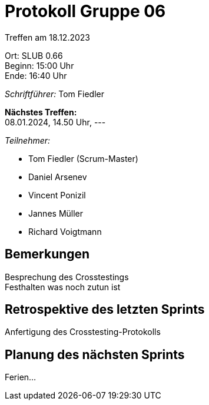 = Protokoll Gruppe 06

Treffen am 18.12.2023

Ort:      SLUB 0.66 +
Beginn:   15:00 Uhr +
Ende:     16:40 Uhr

__Schriftführer:__
Tom Fiedler

*Nächstes Treffen:* +
08.01.2024, 14.50 Uhr, ---

__Teilnehmer:__
//Tabellarisch oder Aufzählung, Kennzeichnung von Teilnehmern mit besonderer Rolle (z.B. Kunde)

- Tom Fiedler (Scrum-Master)
- Daniel Arsenev
- Vincent Ponizil
- Jannes Müller
- Richard Voigtmann

== Bemerkungen
Besprechung des Crosstestings +
Festhalten was noch zutun ist

== Retrospektive des letzten Sprints
Anfertigung des Crosstesting-Protokolls

== Planung des nächsten Sprints
Ferien...
|===

